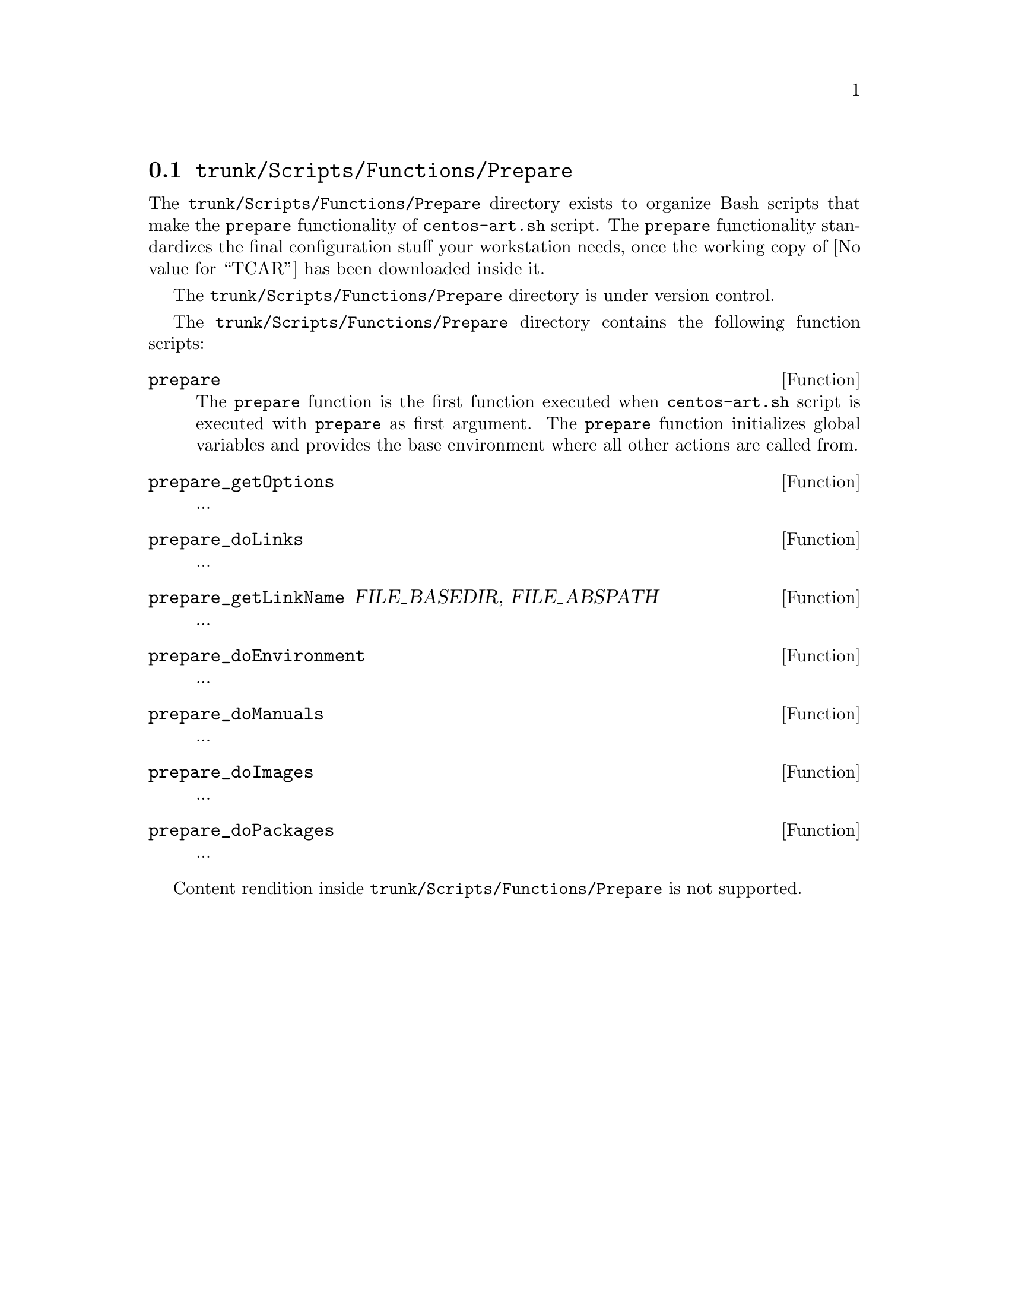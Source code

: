 @node Trunk Scripts Functions Prepare
@section @file{trunk/Scripts/Functions/Prepare}
@cindex Trunk scripts functions prepare

The @file{trunk/Scripts/Functions/Prepare} directory exists to
organize Bash scripts that make the @code{prepare} functionality of
@command{centos-art.sh} script. The @code{prepare} functionality
standardizes the final configuration stuff your workstation needs,
once the working copy of @value{TCAR} has been downloaded inside it. 

The @file{trunk/Scripts/Functions/Prepare} directory is under version
control.

The @file{trunk/Scripts/Functions/Prepare} directory contains the
following function scripts:

@defun prepare
The @code{prepare} function is the first function executed when
@command{centos-art.sh} script is executed with @code{prepare} as
first argument. The @code{prepare} function initializes global
variables and provides the base environment where all other actions
are called from.
@end defun

@defun prepare_getOptions
...
@end defun

@defun prepare_doLinks
...
@end defun

@defun prepare_getLinkName FILE_BASEDIR, FILE_ABSPATH
...
@end defun

@defun prepare_doEnvironment
...
@end defun

@defun prepare_doManuals
...
@end defun

@defun prepare_doImages
...
@end defun

@defun prepare_doPackages
...
@end defun

Content rendition inside @file{trunk/Scripts/Functions/Prepare} is not
supported. 
